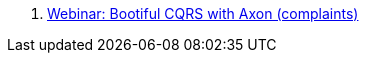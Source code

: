 . link:https://www.youtube.com/watch?v=Jp-rW-XOYzA&t=2s[Webinar: Bootiful CQRS with Axon (complaints)]
